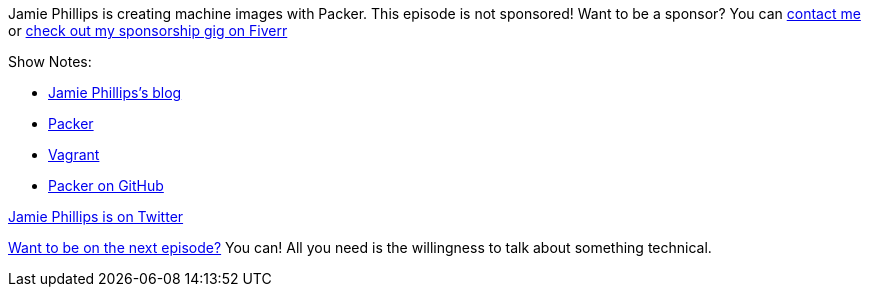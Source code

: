 :imagesdir: images
:meta-description: Jamie Phillips is creating machine images with Packer.
:title: Podcast 114 - Jamie Phillips on Packer 
:slug: Podcast-114-Jamie-Phillips-Packer
:tags: podcast, packer, azure, aws
:heroimage: https://crosscuttingconcerns.blob.core.windows.net:443/podcasts/114JamiePhillipsPacker.jpg
:podcastpath: https://crosscuttingconcerns.blob.core.windows.net:443/podcasts/114JamiePhillipsPacker.mp3
:podcastsize: 16384165
:podcastlength: 15:27

Jamie Phillips is creating machine images with Packer. This episode is not sponsored! Want to be a sponsor? You can link:https://crosscuttingconcerns.com/Contact[contact me] or link:https://www.fiverr.com/mgroves/promote-your-product-or-service-in-my-technology-podcast[check out my sponsorship gig on Fiverr]

Show Notes:

* link:https://www.phillipsj.net/[Jamie Phillips's blog]
* link:https://www.packer.io/[Packer]
* link:https://www.vagrantup.com/[Vagrant]
* link:https://github.com/hashicorp/packer[Packer on GitHub]

link:https://twitter.com/phillipsj73[Jamie Phillips is on Twitter]

link:http://crosscuttingconcerns.com/Want-to-be-on-a-podcast[Want to be on the next episode?] You can! All you need is the willingness to talk about something technical.
